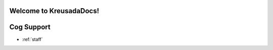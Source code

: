 .. _main:

Welcome to KreusadaDocs!
=============================================

Cog Support
==================

* :ref:`staff`
